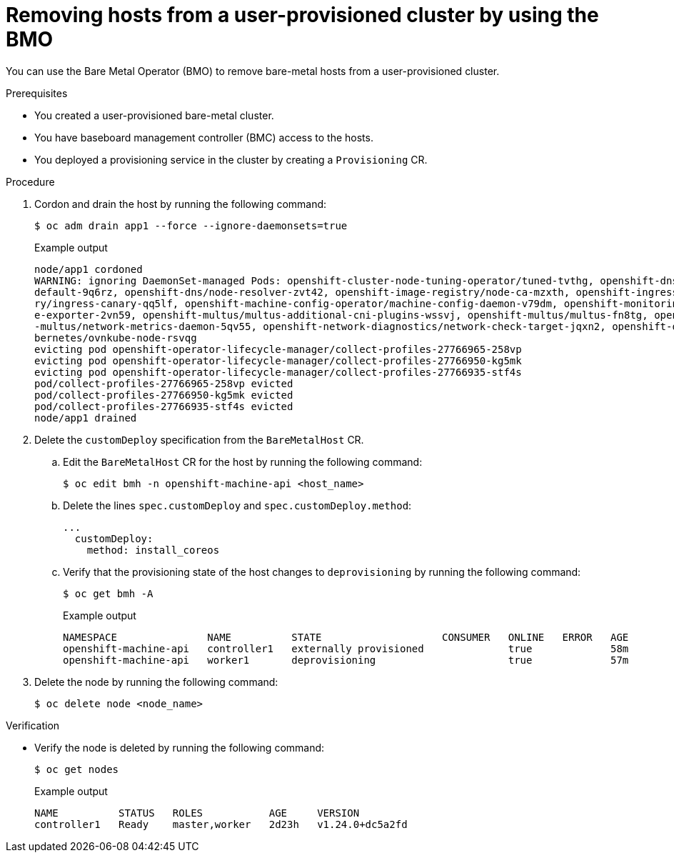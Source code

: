 // Module included in the following assemblies:
//
// * installing/installing_bare_metal/scaling-a-user-provisioned-cluster-with-the-bare-metal-operator.adoc
:_mod-docs-content-type: PROCEDURE
[id="upi-removing-hosts-from-a-upi-cluster_{context}"]
= Removing hosts from a user-provisioned cluster by using the BMO

You can use the Bare Metal Operator (BMO) to remove bare-metal hosts from a user-provisioned cluster.

.Prerequisites

* You created a user-provisioned bare-metal cluster.
* You have baseboard management controller (BMC) access to the hosts.
* You deployed a provisioning service in the cluster by creating a `Provisioning` CR.

.Procedure

. Cordon and drain the host by running the following command:
+
[source,terminal]
----
$ oc adm drain app1 --force --ignore-daemonsets=true
----
+
.Example output
[source,terminal]
----
node/app1 cordoned
WARNING: ignoring DaemonSet-managed Pods: openshift-cluster-node-tuning-operator/tuned-tvthg, openshift-dns/dns-
default-9q6rz, openshift-dns/node-resolver-zvt42, openshift-image-registry/node-ca-mzxth, openshift-ingress-cana
ry/ingress-canary-qq5lf, openshift-machine-config-operator/machine-config-daemon-v79dm, openshift-monitoring/nod
e-exporter-2vn59, openshift-multus/multus-additional-cni-plugins-wssvj, openshift-multus/multus-fn8tg, openshift
-multus/network-metrics-daemon-5qv55, openshift-network-diagnostics/network-check-target-jqxn2, openshift-ovn-ku
bernetes/ovnkube-node-rsvqg
evicting pod openshift-operator-lifecycle-manager/collect-profiles-27766965-258vp
evicting pod openshift-operator-lifecycle-manager/collect-profiles-27766950-kg5mk
evicting pod openshift-operator-lifecycle-manager/collect-profiles-27766935-stf4s
pod/collect-profiles-27766965-258vp evicted
pod/collect-profiles-27766950-kg5mk evicted
pod/collect-profiles-27766935-stf4s evicted
node/app1 drained
----

. Delete the `customDeploy` specification from the `BareMetalHost` CR.

.. Edit the `BareMetalHost` CR for the host by running the following command:
+
[source,terminal]
----
$ oc edit bmh -n openshift-machine-api <host_name>
----

.. Delete the lines `spec.customDeploy` and `spec.customDeploy.method`:
+
[source,yaml]
----
...
  customDeploy:
    method: install_coreos
----

.. Verify that the provisioning state of the host changes to `deprovisioning` by running the following command:
+
[source,terminal]
----
$ oc get bmh -A
----
+
.Example output
[source,terminal]
----
NAMESPACE               NAME          STATE                    CONSUMER   ONLINE   ERROR   AGE
openshift-machine-api   controller1   externally provisioned              true             58m
openshift-machine-api   worker1       deprovisioning                      true             57m
----

. Delete the node by running the following command:
+
[source,terminal]
----
$ oc delete node <node_name>
----

.Verification

* Verify the node is deleted by running the following command:
+
[source,terminal]
----
$ oc get nodes
----
+
.Example output
[source,terminal]
----
NAME          STATUS   ROLES           AGE     VERSION
controller1   Ready    master,worker   2d23h   v1.24.0+dc5a2fd
----

